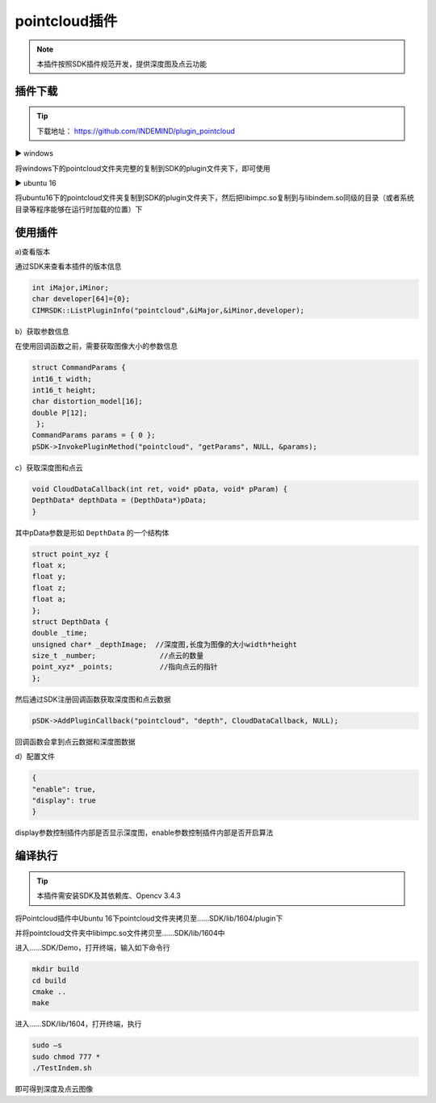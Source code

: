﻿.. _pointcloud插件:

pointcloud插件
=====================

.. note:: 
  本插件按照SDK插件规范开发，提供深度图及点云功能

插件下载
^^^^^^^^^^^^^^^^^^^^^^^^^^^^^^^^

.. tip:: 

  下载地址：
  https://github.com/INDEMIND/plugin_pointcloud

.. image:: ../../tupian/SDK_41.png
 
▶ windows

将windows下的pointcloud文件夹完整的复制到SDK的plugin文件夹下，即可使用

▶ ubuntu 16

将ubuntu16下的pointcloud文件夹复制到SDK的plugin文件夹下，然后把libimpc.so复制到与libindem.so同级的目录（或者系统目录等程序能够在运行时加载的位置）下

.. image:: ../../tupian/SDK_42.jpg

使用插件
^^^^^^^^^^^^^^^^^^^^^^^^^^^^^^^^

a)查看版本

通过SDK来查看本插件的版本信息

.. code-block:: javascript

  int iMajor,iMinor;
  char developer[64]={0};
  CIMRSDK::ListPluginInfo("pointcloud",&iMajor,&iMinor,developer);

b）获取参数信息

在使用回调函数之前，需要获取图像大小的参数信息

.. code-block:: javascript

  struct CommandParams {
  int16_t width;
  int16_t height;
  char distortion_model[16];
  double P[12];
   };
  CommandParams params = { 0 };
  pSDK->InvokePluginMethod("pointcloud", "getParams", NULL, &params);

c）获取深度图和点云

.. code-block:: javascript

  void CloudDataCallback(int ret, void* pData, void* pParam) {
  DepthData* depthData = (DepthData*)pData;
  }

其中pData参数是形如 ``DepthData`` 的一个结构体

.. code-block:: javascript

  struct point_xyz {
  float x;
  float y;
  float z;
  float a;
  };
  struct DepthData {
  double _time;
  unsigned char* _depthImage;  //深度图,长度为图像的大小width*height
  size_t _number;		//点云的数量
  point_xyz* _points;		//指向点云的指针
  };

然后通过SDK注册回调函数获取深度图和点云数据

.. code-block:: javascript

  pSDK->AddPluginCallback("pointcloud", "depth", CloudDataCallback, NULL);

回调函数会拿到点云数据和深度图数据

d）配置文件

.. code-block:: javascript

  {
  "enable": true,
  "display": true
  }

display参数控制插件内部是否显示深度图，enable参数控制插件内部是否开启算法

编译执行
^^^^^^^^^^^^^^^^^^^^^^^^^^^^^^^^

.. tip:: 

  本插件需安装SDK及其依赖库、Opencv 3.4.3

将Pointcloud插件中Ubuntu 16下pointcloud文件夹拷贝至……SDK/lib/1604/plugin下

并将pointcloud文件夹中libimpc.so文件拷贝至……SDK/lib/1604中

进入……SDK/Demo，打开终端，输入如下命令行

.. code-block:: javascript

  mkdir build
  cd build
  cmake ..
  make

进入……SDK/lib/1604，打开终端，执行

.. code-block:: javascript

  sudo –s
  sudo chmod 777 *
  ./TestIndem.sh

即可得到深度及点云图像